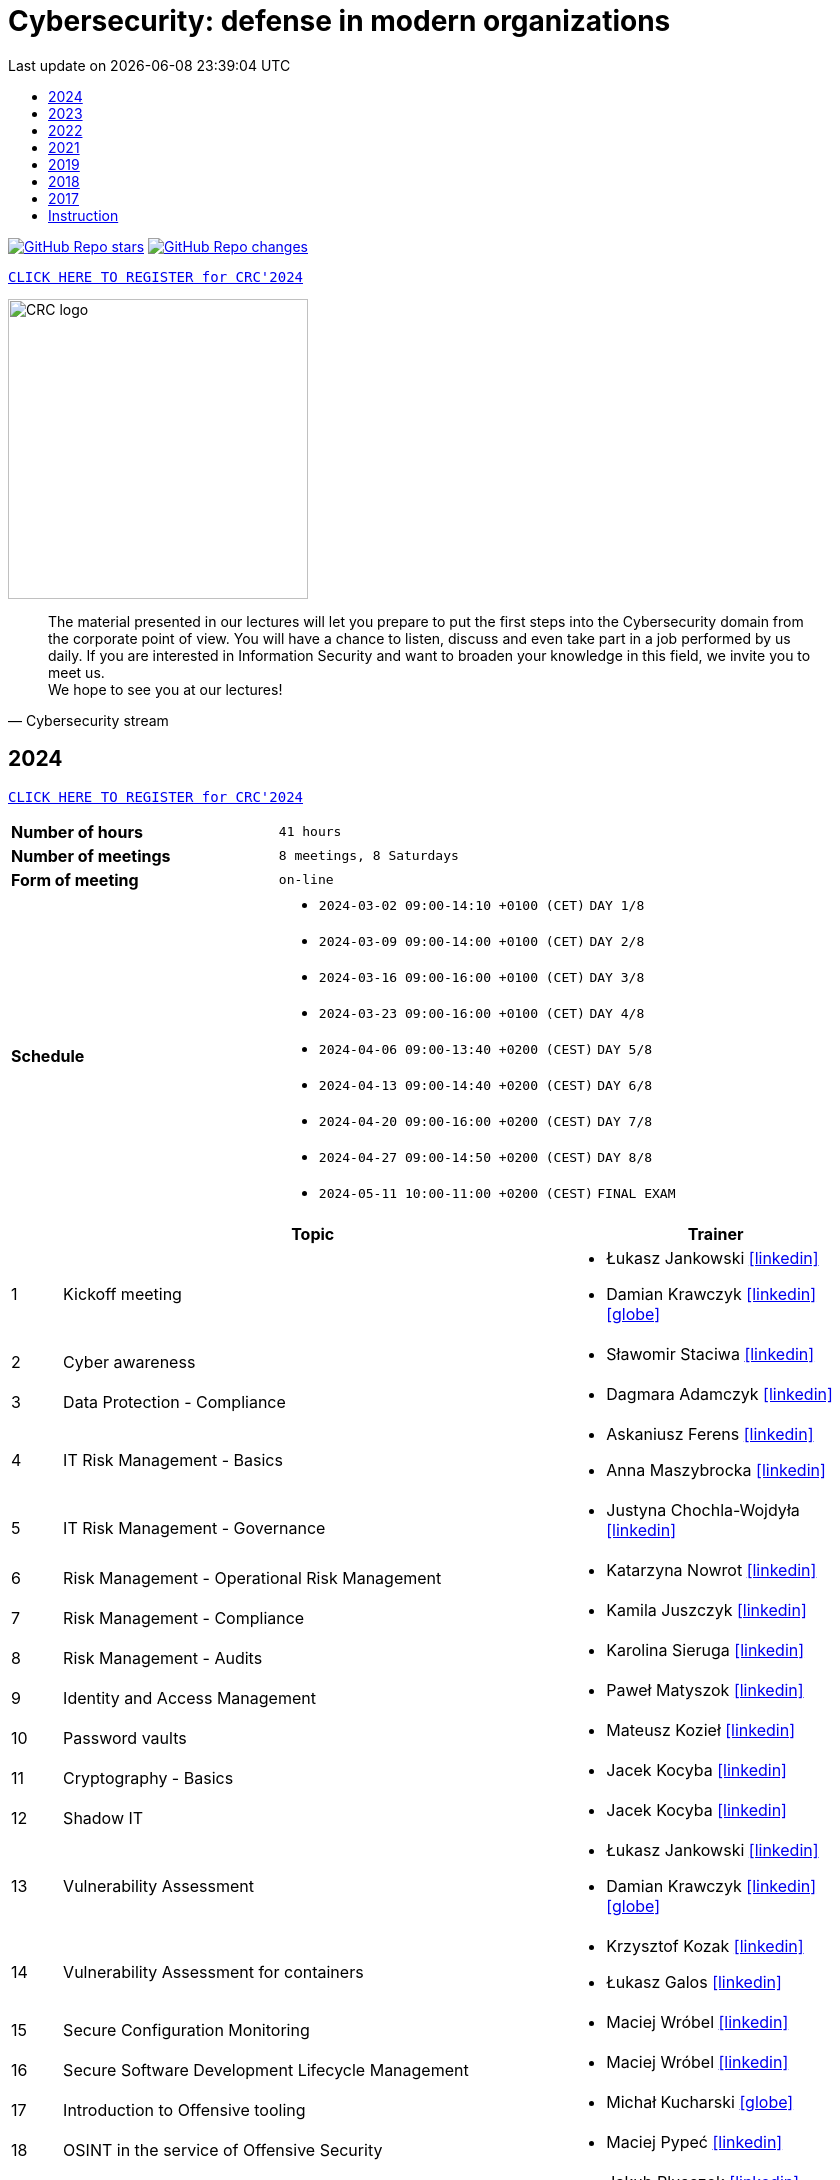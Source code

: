 :damian-krawczyk-website: https://damiankrawczyk.com[icon:globe[set=fas,size=40em]]
:damian-krawczyk-linkedin: https://www.linkedin.com/in/damiankrawczyks[icon:linkedin[set=fas,size=40em]]
:maciej-wrobel-linkedin: https://www.linkedin.com/in/maciejwrobel[icon:linkedin[set=fab,size=40em]]
:askaniusz-ferens-linkedin: https://www.linkedin.com/in/asek-ferens[icon:linkedin[set=fab,size=40em]]
:lukasz-jankowski-linkedin: https://www.linkedin.com/in/lukasz-jan-jankowski[icon:linkedin[set=fab,size=40em]]
:jacek-kocyba-linkedin: https://www.linkedin.com/in/jacek-kocyba-49a5a2a0[icon:linkedin[set=fab,size=40em]]
:jakub-plusczok-linkedin: https://www.linkedin.com/in/jakubplusczok[icon:linkedin[set=fab,size=40em]]
:slawomir-staciwa-linkedin: https://www.linkedin.com/in/sstaciwa[icon:linkedin[set=fab,size=40em]]
:mateusz-koziel-linkedin: https://www.linkedin.com/in/mateusz-koziel[icon:linkedin[set=fab,size=40em]]
:jakub-hrehorowicz-linkedin: https://linkedin.com/in/jakubhrehorowicz[icon:linkedin[set=fab,size=40em]]
:gerard-zmuda-linkedin: https://linkedin.com/in/gerard-zmuda[icon:linkedin[set=fab,size=40em]]
:krzysztof-kuznik-linkedin: https://linkedin.com/in/cybersec-ninja[icon:linkedin[set=fab,size=40em]]
:daniel-jeczen-linkedin: https://linkedin.com/in/daniel-jeczen[icon:linkedin[set=fab,size=40em]]
:rafal-nowakowski-linkedin: https://linkedin.com/in/rafal-n[icon:linkedin[set=fab,size=40em]]
:karolina-sieruga-linkedin: https://www.linkedin.com/in/karolina-sieruga[icon:linkedin[set=fab,size=40em]]
:katarzyna-nowrot-linkedin: https://www.linkedin.com/in/katarzyna-nowrot[icon:linkedin[set=fab,size=40em]]
:kamila-juszczyk-linkedin: https://www.linkedin.com/in/kamila-juszczyk[icon:linkedin[set=fab,size=40em]]
:anna-maszybrocka-linkedin: http://www.linkedin.com/in/anna-maszybrocka[icon:linkedin[set=fab,size=40em]]
:dagmara-adamczyk-linkedin: https://www.linkedin.com/in/adamczykdagmara/[icon:linkedin[set=fab,size=40em]]
:lukasz-galos-linkedin: https://www.linkedin.com/in/lukasz-galos/[icon:linkedin[set=fab,size=40em]]
:krzysztof-kozak-linkedin: https://www.linkedin.com/in/krzysztof-kozak-IT/[icon:linkedin[set=fab,size=40em]]
:michal-kucharski-website: https://kucharskov.pl[icon:globe[set=fas,size=40em]]
:maciej-pypec-linkedin: https://linkedin.com/in/maciej-pypec[icon:linkedin[set=fab,size=40em]]
:michal-kocur-linkedin: https://www.linkedin.com/in/michal-kocur[icon:linkedin[set=fab,size=40em]]
:adam-majstrak-website: https://codehub.com.pl/[icon:globe[set=fas,size=40em]]
:jakub-szumera-linkedin: https://www.linkedin.com/in/jakubsz[icon:linkedin[set=fab,size=40em]]
:justyna-chochla-wojdyla-linkedin: https://www.linkedin.com/in/justyna-chochla[icon:linkedin[set=fab,size=40em]]
:pawel-matyszok-linkedin: https://www.linkedin.com/in/pawelmatyszok[icon:linkedin[set=fab,size=40em]]

:lectures-timetable: https://github.com/crcep/cybersecurity-2023#lectures-timetable[lectures timetable]
:passing-criteria: https://github.com/crcep/cybersecurity-2023#passing-criteria[passing criteria]
:repository: https://github.com/crcep/cybersecurity-2023[repository]
:repository-discussions: https://github.com/crcep/cybersecurity-2023/discussions[discussions]
:repository-discussion-hello: https://github.com/crcep/cybersecurity-2023/discussions/1[introduce yourself]


:toc: left
:toclevels: 1
:toc-title:
:sectanchors:
:icons: font
:table-stripes: hover
:nofooter:
:experimental:
:imagesdir: images
:docinfo1:
:revdate:       Last update on {localdatetime}
:stylesheet: asciidoc-style-crc.css
:stylesdir: stylesheets

ifdef::env-github[]
:tip-caption: :bulb:
:note-caption: :information_source:
:important-caption: :heavy_exclamation_mark:
:caution-caption: :fire:
:warning-caption: :warning:
endif::[]

= Cybersecurity: defense in modern organizations

image:https://img.shields.io/github/stars/crcep/cybersecurity?label=Stars&style=social[GitHub Repo stars,link="https://github.com/crcep/cybersecurity"]
image:https://img.shields.io/badge/dynamic/json?style=social&label=What's new?&query=%24%5B0%5D.commit.message&url=https%3A%2F%2Fapi.github.com%2Frepos%2Fcrcep%2Fcybersecurity%2Fcommits%3Fpath%3DREADME.adoc[GitHub Repo changes,link="https://github.com/crcep/cybersecurity/commits/main"]

[.text-center]
https://euslugi.polsl.pl/Formularz/Formularz/Wypelnij/70[kbd:[CLICK HERE TO REGISTER for CRC'2024]]

image::https://avatars.githubusercontent.com/u/83579804[CRC logo, 300, align="center"]
// image::https://user-images.githubusercontent.com/9287709/222753033-f1db6841-d617-43c3-a7e4-003ff85b5e7c.png[CRC logo, 300, align="center"]

[quote, Cybersecurity stream]
The material presented in our lectures will let you prepare to put the first steps into the Cybersecurity domain from the corporate point of view. You will have a chance to listen, discuss and even take part in a job performed by us daily. If you are interested in Information Security and want to broaden your knowledge in this field, we invite you to meet us. +
We hope to see you at our lectures!

++++
<div>
<canvas id="bar-chart-horizontal" width="800" height="420"></canvas>
</div>

<script>
new Chart(document.getElementById("bar-chart-horizontal"), {
    type: 'bar',
    data: {
      labels: [
            "2019",
            "2021",
            "2022",
            "2023",
        ],
      datasets: [
        {
          label: "Signed-up",
          backgroundColor: ["#3e95cd", "#3e95cd","#3e95cd"],
          data: [
                36,
                53,
                124,
                109,
            ]
        },
        {
          label: "Passed entrance exam",
          backgroundColor: ["#8e5ea2", "#8e5ea2","#8e5ea2"],
          data: [
                25,
                39,
                98,
                100,
            ]
        },
        {
          label: "Attend classes",
          backgroundColor: ["#F8CF60", "#F8CF60","#F8CF60"],
          data: [
                23,
                39,
                73,
                83,
            ]
        },
        {
          label: "Passed final exam",
          backgroundColor: ["#EC5F3B", "#EC5F3B","#EC5F3B"],
          data: [
                11,
                31,
                64,
                65,
            ]
        },
        {
          label: "Certified",
          backgroundColor: ["#84C678", "#84C678","#84C678"],
          data: [
                11,
                31,
                64,
                65,
            ]
        }
      ]
    },
    options: {
        legend: {
          display: true
        },
        responsive: true,
        plugins: {
            title: {
                display: true,
                text: 'Cybersecurity lectures summary: 2019-2023'
            }
        },
        interaction: {
          intersect: false,
          mode: 'index',
        },
    }
});
</script>
++++

[#2024]
== 2024

[.text-center]
https://euslugi.polsl.pl/Formularz/Formularz/Wypelnij/70[kbd:[CLICK HERE TO REGISTER for CRC'2024]]

[cols=".^2,3",align="center"]
|===
| *Number of hours*     | `41 hours`
| *Number of meetings*  | `8 meetings, 8 Saturdays`
| *Form of meeting*     | `on-line`
| *Schedule*
a|
* `2024-03-02 09:00-14:10 +0100 (CET)` `DAY 1/8` +
* `2024-03-09 09:00-14:00 +0100 (CET)` `DAY 2/8` +
* `2024-03-16 09:00-16:00 +0100 (CET)` `DAY 3/8` +
* `2024-03-23 09:00-16:00 +0100 (CET)` `DAY 4/8` +
* `2024-04-06 09:00-13:40 +0200 (CEST)` `DAY 5/8` +
* `2024-04-13 09:00-14:40 +0200 (CEST)` `DAY 6/8` +
* `2024-04-20 09:00-16:00 +0200 (CEST)` `DAY 7/8` +
* `2024-04-27 09:00-14:50 +0200 (CEST)` `DAY 8/8` +
* `2024-05-11 10:00-11:00 +0200 (CEST)` `FINAL EXAM`

|===

[cols="^.^1,.^10,.^6",align="center"]
|===
| ^|Topic              ^|Trainer

|{counter:index-2024}| Kickoff meeting
a|* Łukasz Jankowski {lukasz-jankowski-linkedin}
* Damian Krawczyk {damian-krawczyk-linkedin} {damian-krawczyk-website}

|{counter:index-2024}| Cyber awareness
a|* Sławomir Staciwa {slawomir-staciwa-linkedin}

|{counter:index-2024}| Data Protection - Compliance
a|* Dagmara Adamczyk {dagmara-adamczyk-linkedin}

|{counter:index-2024}| IT Risk Management - Basics
a|* Askaniusz Ferens {askaniusz-ferens-linkedin}
* Anna Maszybrocka {anna-maszybrocka-linkedin}

|{counter:index-2024}| IT Risk Management - Governance
a|* Justyna Chochla-Wojdyła {justyna-chochla-wojdyla-linkedin}

|{counter:index-2024}| Risk Management - Operational Risk Management
a|* Katarzyna Nowrot {katarzyna-nowrot-linkedin}

|{counter:index-2024}| Risk Management - Compliance
a|* Kamila Juszczyk {kamila-juszczyk-linkedin}

|{counter:index-2024}| Risk Management - Audits
a|* Karolina Sieruga {karolina-sieruga-linkedin}

|{counter:index-2024}| Identity and Access Management
a|* Paweł Matyszok {pawel-matyszok-linkedin}

|{counter:index-2024}| Password vaults
a|* Mateusz Kozieł {mateusz-koziel-linkedin}

|{counter:index-2024}| Cryptography - Basics
a|* Jacek Kocyba {jacek-kocyba-linkedin}

|{counter:index-2024}| Shadow IT
a|* Jacek Kocyba {jacek-kocyba-linkedin}

|{counter:index-2024}| Vulnerability Assessment
a|* Łukasz Jankowski {lukasz-jankowski-linkedin}
* Damian Krawczyk {damian-krawczyk-linkedin} {damian-krawczyk-website}

|{counter:index-2024}| Vulnerability Assessment for containers
a|* Krzysztof Kozak {krzysztof-kozak-linkedin}
* Łukasz Galos {lukasz-galos-linkedin}

|{counter:index-2024}| Secure Configuration Monitoring
a|* Maciej Wróbel {maciej-wrobel-linkedin}

|{counter:index-2024}| Secure Software Development Lifecycle Management
a|* Maciej Wróbel {maciej-wrobel-linkedin}

|{counter:index-2024}| Introduction to Offensive tooling
a|* Michał Kucharski {michal-kucharski-website}

|{counter:index-2024}| OSINT in the service of Offensive Security
a|* Maciej Pypeć {maciej-pypec-linkedin}

|{counter:index-2024}| Offensive Cybersecurity - Red Teaming theory
a|* Jakub Plusczok {jakub-plusczok-linkedin}

|{counter:index-2024}| Offensive Cybersecurity - Red Teaming workshop
a|* Jakub Plusczok {jakub-plusczok-linkedin}

|{counter:index-2024}| Offensive Cybersecurity - DDOS
a|* Gerard Żmuda {gerard-zmuda-linkedin}

|{counter:index-2024}| Defensive Cybersecurity - Threat Hunting
a|* Jakub Szumera {jakub-szumera-linkedin}

|{counter:index-2024}| Defensive Cybersecurity - SIEM + SOAR + Proxy
a|* Daniel Jeczeń {daniel-jeczen-linkedin}

|{counter:index-2024}| Defensive Cybersecurity - Malware Analysis
a|* Mirosław Koczenasz

|{counter:index-2024}| Building ETL for Security data
a|* Michał Kocur {michal-kocur-linkedin}

|{counter:index-2024}| Security data processing automation
a|* Piotr Furmaniak
* Adam Majstrak {adam-majstrak-website}

|{counter:index-2024}| Introduction to Azure Public Cloud
a|* Rafał Nowakowski {rafal-nowakowski-linkedin}
|===

[#2023]
== 2023

[cols=".^2,3",align="center"]
|===
| *Number of hours*     | `28 hours`
| *Number of meetings*  | `5 meetings, 5 Saturdays`
| *Form of meeting*     | `on-line / hybrid`
| *Schedule*
a|
* `2023-03-18 09:00-16:00 +0100 (CET)` +
* `2023-03-25 09:00-16:00 +0100 (CET)` +
* `2023-04-01 09:00-16:00 +0200 (CEST)` +
* `2023-04-15 09:00-16:00 +0200 (CEST)` +
* `2023-04-22 09:00-16:00 +0200 (CEST)`

|===

[cols="^.^1,.^10,.^6",align="center"]
|===
| ^|Topic              ^|Trainer

|{counter:index-2024}| Kickoff meeting
a|* Damian Krawczyk {damian-krawczyk-linkedin} {damian-krawczyk-website}

|{counter:index-2023}| Cyber awareness
a|* Sławomir Staciwa {slawomir-staciwa-linkedin}

|{counter:index-2023}| Risk Management - Basics
a|* Askaniusz Ferens {askaniusz-ferens-linkedin}

|{counter:index-2023}| Risk Management - Compliance
a|* Kamila Juszczyk {kamila-juszczyk-linkedin}

|{counter:index-2023}| Risk Management - Operational Risk Management
a|* Katarzyna Nowrot {katarzyna-nowrot-linkedin}

|{counter:index-2023}| Risk Management - Audits
a|* Karolina Sieruga {karolina-sieruga-linkedin}

|{counter:index-2023}| Identity and Access Management
a|* Jacek Kocyba {jacek-kocyba-linkedin}

|{counter:index-2023}| Password vaults
a|* Mateusz Kozieł {mateusz-koziel-linkedin}

|{counter:index-2023}| Cryptography - basics
a|* Jacek Kocyba {jacek-kocyba-linkedin}

|{counter:index-2023}| Secure Configuration Monitoring
a|* Maciej Wróbel {maciej-wrobel-linkedin}

|{counter:index-2023}| Vulnerability Assessment
a|* Łukasz Jankowski {lukasz-jankowski-linkedin}
* Damian Krawczyk {damian-krawczyk-website}
* Jakub Hrehorowicz {jakub-hrehorowicz-linkedin}

|{counter:index-2023}| Offensive Cybersecurity - workshop
a|* Jakub Plusczok {jakub-plusczok-linkedin}

|{counter:index-2023}| Offensive Cybersecurity - DDOS
a|* Gerard Żmuda {gerard-zmuda-linkedin}

|{counter:index-2023}| Defensive Cybersecurity - HTTP traffic analysis
a|* Krzysztof Kuźnik {krzysztof-kuznik-linkedin}

|{counter:index-2023}| Defensive Cybersecurity - SIEM, SOAR, ETL
a|* Daniel Jeczeń {daniel-jeczen-linkedin}

|{counter:index-2023}| Defensive Cybersecurity - Static malware analysis
a|* Mirosław Koczenasz

|{counter:index-2023}| Introduction to Azure Public Cloud
a|* Rafał Nowakowski {rafal-nowakowski-linkedin}
|===

[#lectures-timetable-2023]
=== lectures timetable

++++
<iframe src="https://calendar.google.com/calendar/embed?height=600&wkst=2&bgcolor=%23ffffff&ctz=Europe%2FWarsaw&showTitle=1&title=CRC%20Cybersecurity%202023&showPrint=0&mode=AGENDA&hl=en_GB&showCalendars=0&showTabs=0&showDate=0&showNav=0&showTz=0&src=4ea3f53e70a5d438f1910a4c390ff16f59cfc98c1f914b54b1a3010478cff452@group.calendar.google.com&color=%23EF6C00" style="border-width:0" width="100%" height="400" frameborder="0" scrolling="no"></iframe>
++++

[TIP]
====
Click https://calendar.google.com/calendar/ical/4ea3f53e70a5d438f1910a4c390ff16f59cfc98c1f914b54b1a3010478cff452%40group.calendar.google.com/public/basic.ics[HERE] or copy below address of *CRC Cybersecurity 2023* calendar in iCal format to subscribe and have always up-to-date schedule in your smartphone 📲.
====

----
https://calendar.google.com/calendar/ical/4ea3f53e70a5d438f1910a4c390ff16f59cfc98c1f914b54b1a3010478cff452%40group.calendar.google.com/public/basic.ics
----


[#feedback-2023]
=== feedback

Here are some opinions from our training participants in *CRC'23*:

image::crc-cybersecurity-survey-2023.png[CRC Cybersecurity survey 2023, align="center"]

[quote, 2023 training participant {counter:participant-2023}]
This was one of the best experiences I've had during my time at a university.

[quote, 2023 training participant {counter:participant-2023}]
Overall it was a very interesting course. I am satisfied with it - it taught me more than 2 years of cybersecurity studies :D

[quote, 2023 training participant {counter:participant-2023}]
The course was conducted very high quality compared to other CRC courses. The commitment of the speakers was evident and their interest in the subject made a very positive impression. The course was very interesting and engaging.

[quote, 2023 training participant {counter:participant-2023}]
I am very pleased that I chose this course among many others. The topics as well as the materials presented, are very important in today's business operations, so I was eager to listen to the lectures presented in the course. It also brought me closer to deciding to start looking for a job in this industry.

[quote, 2023 training participant {counter:participant-2023}]
Very valuable time spent with very friendly and qualified staff from ING Hubs Poland. Nicely organized, the presenter interviewed and interacted with participants on streaming quality and questions on cybersecurity topics. A lot of substantive knowledge and topical anecdotes. As a beginner in the subject, it was a great injection of knowledge and perspective on the topic. I would recommend to others and would gladly attend again and continue to gain knowledge.

[quote, 2023 training participant {counter:participant-2023}]
I am very satisfied with the course. I learned a lot about the operation of cybersecurity teams in companies. The presenters were very friendly and encouraged me to explore the world of Cybersecurity further.

[quote, 2023 training participant {counter:participant-2023}]
The course was a very interesting introduction to the world of Cybersecurity. I recommend it to people who are unsure which way they want to go in the IT world. Having classes taught by experienced industry professionals is a very good idea.

[quote, 2023 training participant {counter:participant-2023}]
Very valuable course, interesting labs, and really a lot of useful knowledge. The biggest plus was that the presenters were practitioners. Course without unnecessary clogging. 100% knowledge and inspiration!

[quote, 2023 training participant {counter:participant-2023}]
The course was very enjoyable. Some Saturdays passed very quickly, and some did not. I really liked the case study idea. All the lecturers were very substantive and explained the issues clearly.

[quote, 2023 training participant {counter:participant-2023}]
The course was conducted very well. A lot of information was presented in the lectures. A big plus is also the materials that will certainly be useful in the future to consolidate information. I am very satisfied with the course, and I hope to join ING Hubs Poland someday.

[quote, 2023 training participant {counter:participant-2023}]
I enjoyed spending time learning new things, especially about audits. I'm surprised you provided us with a schedule specifying the specific time for each class. A big thank you for that, and please continue this course because you did an excellent job. I hope to participate in Vol. 2 of this course in the future :)

[quote, 2023 training participant {counter:participant-2023}]
The course was conducted at a high standard in an interesting way. It guides us through the various levels of CyberSec, as well as gives us the opportunity to acquire new and helpful knowledge, mainly theoretical, which gives us the opportunity to get acquainted with various levels of the industry and helps us decide what is most interesting to us and in what direction we would like to develop. Everyone will find something for themselves, whether a newcomer, unfamiliar with the subject, or even an intermediate who wants to expand their knowledge. I recommend and thank you for the opportunity to participate, it was interesting :)

[quote, 2023 training participant {counter:participant-2023}]
It's great that ING Hubs give a possibility to broaden their horizons in an eld of Cybersecurity for students without work experience. I am very happy I could participate in this course and see a little bit of every area. I'm looking forward to other courses conducted by your company! :)

[quote, 2023 training participant {counter:participant-2023}]
I think that the course is something completely transformative for me, as somebody coming from more of a software development background because that is what I did as a hobby and part of learning new technologies, mainly web technologies. I was always interested in technologies related to security. I used Kali Linux in the past to do some basic pentesting at home with an old router. And when attending this course, I was able to learn information that made me realize how broad and interesting the field of security is in IT. The professionalism of the presenters and the depth at which the topics were explained, along with very interesting practical elements, made it so that I believe I want to actively use the skills learned here in my career in the future. To sum up, it was a very positive experience.

[quote, 2023 training participant {counter:participant-2023}]
I learned a lot of new things during the course. I am glad I had the opportunity to learn about the world of Cybersecurity. The exercises were conducted in a very accessible form and in an extremely interesting way.

[quote, 2023 training participant {counter:participant-2023}]
I enjoyed the course, I have learned many interesting new things and I am happy that I participated in the course.

[quote, 2023 training participant {counter:participant-2023}]
The course, in a single word, was great. A lot of knowledge was passed on in a very friendly way. I learned a lot of useful things that will definitely help me in my development in the field of Cybersecurity, as well as useful in everyday life.

[quote, 2023 training participant {counter:participant-2023}]
You don't need to correct anything in this course.

[quote, 2023 training participant {counter:participant-2023}]
The topics covered were discussed at length by people who clearly have a passion for what they do for a living, and I enjoyed the lectures on conducting attacks and red teaming the most.

[quote, 2023 training participant {counter:participant-2023}]
Very cool course. Hopefully, such courses will be held more often.

[quote, 2023 training participant {counter:participant-2023}]
I really enjoyed the course and the whole format. The instructors were very friendly and professional. I learned a lot of new things that I am eager to use in my future engineering thesis on Cybersecurity.

[quote, 2023 training participant {counter:participant-2023}]
My impressions of the course are very positive. I learned a lot of new things, and the wide range of topics allowed me to become familiar with the cybersecurity industry.

[quote, 2023 training participant {counter:participant-2023}]
Do more of that kind of events :)

[quote, 2023 training participant {counter:participant-2023}]
I would not correct anything, the course was great, and you do not have to correct anything. I learned a lot of new and interesting things. I recommend everyone to take such a course.

[quote, 2023 training participant {counter:participant-2023}]
Great experience - thank you so much for the informative and engaging lectures.

[quote, 2023 training participant {counter:participant-2023}]
The whole training came out great. The presenters interestingly passed on knowledge.

[quote, 2023 training participant {counter:participant-2023}]
I don't have any background in it, but I enjoyed this course a lot. Especially risk management and audit. Case studies and real examples are always the best way to learn for me. Thank you for the course, and good luck to all of you.

[quote, 2023 training participant {counter:participant-2023}]
Thanks to the whole team for a well conducted classes. Everyone has a lot of knowledge; most importantly, they can convey it understandably. Lots of practical examples from real work, not just theory. In addition, a broad view of the whole CyberSec (VA, Risk Management, Blue Team, Red Team) there is something for everyone :)

[quote, 2023 training participant {counter:participant-2023}]
It's a very cool and valuable course.

[quote, 2023 training participant {counter:participant-2023}]
The course contained a lot of practical and theoretical knowledge provided by practitioners, which allows one to expand knowledge and greater awareness of risks and allows further development! Super course!

[quote, 2023 training participant {counter:participant-2023}]
The course is great. I don't have any more ideas to improve this course. Very enjoyable training sessions :)

[#2022]
== 2022

[cols=".^2,3",align="center"]
|===
| *Number of hours*     | `24 hours`
| *Number of meetings*  | `4 meetings, 4 Saturdays`
| *Form of meeting*     | `on-line`
| *Schedule*
a|
* `2022-03-19 09:00-16:00 +0100 (CET)` +
* `2022-03-26 09:00-16:00 +0100 (CET)` +
* `2022-04-02 09:00-16:00 +0200 (CEST)` +
* `2022-04-09 09:00-16:00 +0200 (CEST)`

|===

[cols="^.^1,.^10,.^6",align="center"]
|===
| ^|Topic              ^|Trainer

|{counter:index-2022}| Cyber awareness
a|* Sławomir Staciwa {slawomir-staciwa-linkedin}

|{counter:index-2022}| Risk Management - basics
a|* Askaniusz Ferens {askaniusz-ferens-linkedin}

|{counter:index-2022}| Identity and Access Management
a|* Jacek Kocyba {jacek-kocyba-linkedin}

|{counter:index-2022}| Cryptography - basics
a|* Jacek Kocyba {jacek-kocyba-linkedin}

|{counter:index-2022}| Secure Configuration Monitoring
a|* Maciej Wróbel {maciej-wrobel-linkedin}

|{counter:index-2022}| Password vaults
a|* Mateusz Kozieł {mateusz-koziel-linkedin}

|{counter:index-2022}| Vulnerability Assessment
a|* Łukasz Jankowski {lukasz-jankowski-linkedin}
* Damian Krawczyk {damian-krawczyk-website}

|{counter:index-2022}| Cloud Native Security
a|* Damian Krawczyk {damian-krawczyk-website}

|{counter:index-2022}| Offensive Cybersecurity
a|* Jakub Plusczok {jakub-plusczok-linkedin}
|===

[#feedback-2022]
=== feedback

Here are some opinions from our training participants in *CRC'22*:

image::crc-cybersecurity-survey-2022.png[CRC Cybersecurity survey 2022, align="center"]

[quote, 2022 training participant {counter:participant-2022}]
It was a great adventure, comparing to other CRC course that i participated you definitely exceeded my expectations, I will recommend your course to others, thanks :)

[quote, 2022 training participant {counter:participant-2022}]
I liked the opportunity to hear the opinions of many people working in different areas of cyber security.

[quote, 2022 training participant {counter:participant-2022}]
The course was really well run and interesting. Time went by very quickly and it's hard to complain about anything.

[quote, 2022 training participant {counter:participant-2022}]
Very cool course! Awesome that you were able to include hands-on activities!

[quote, 2022 training participant {counter:participant-2022}]
Course was really good and valuable from cyber side. It was performed on the high - level quality.

[quote, 2022 training participant {counter:participant-2022}]
A must have for a newbies who want to jump into the cybersecurity.

[quote, 2022 training participant {counter:participant-2022}]
Interesting introduction to the topic of cyber security, required theory presented in an understandable way.

[quote, 2022 training participant {counter:participant-2022}]
Everything was correct in my opinion. It was very professional course and I'm very satisfied.

[quote, 2022 training participant {counter:participant-2022}]
In my opinion, all lectures were very interesting, the presenters were well-prepared. I just think that after each lecture should be more practical exercises or something like homework, to consolidate the knowledge of students.

[quote, 2022 training participant {counter:participant-2022}]
It would be great to make this course longer with more practical exercises. But overall it was really great experience.

[quote, 2022 training participant {counter:participant-2022}]
I used the class to systematize my knowledge and learn about the corporate viewpoint and approach. Considering the limited time frame of the class, the topics covered were reasonably developed. I have a very positive opinion on the whole.

[quote, 2022 training participant {counter:participant-2022}]
I think all the points covered in the course are very important, but I would have added an extra week to the course to cover more points in a practical context.

[quote, 2022 training participant {counter:participant-2022}]
It was fun - the kindness of lecturers is always appreciated :)

[quote, 2022 training participant {counter:participant-2022}]
I really enjoyed it! I found it really interesting to take a deep dive into the cybersecurity field of work and see how it's done.

[quote, 2022 training participant {counter:participant-2022}]
A very good and valuable course.

[quote, 2022 training participant {counter:participant-2022}]
Maybe more practical lessons - and more lessons in general because the course was very interesting.

[quote, 2022 training participant {counter:participant-2022}]
I think it's a very much digestible course with many real examples, easy to follow for the IT student.

[quote, 2022 training participant {counter:participant-2022}]
I really enjoyed the practical classes. For that reason, it's a little bit of a pity that there weren't enough of them.

[quote, 2022 training participant {counter:participant-2022}]
Revelation. More meetings than 4.

[quote, 2022 training participant {counter:participant-2022}]
The course was conducted by excellent professionals, in a pleasant atmosphere.

[quote, 2022 training participant {counter:participant-2022}]
I learned a lot of new interesting facts and things about cyber security, very interesting and developing course.

[quote, 2022 training participant {counter:participant-2022}]
I learned a lot of cool new information both internally and refreshed the basics, the course was really very enjoyable.

[quote, 2022 training participant {counter:participant-2022}]
Very cool course, nice to listen to people with actual experience in the field.

[quote, 2022 training participant {counter:participant-2022}]
I think it is always a good idea to spend your time on learning something new. So, in general I'm happy that I could take part in this course and (I hope) get a certificate to showcase my knowledge.

[quote, 2022 training participant {counter:participant-2022}]
I would not change anything about this course.

[quote, 2022 training participant {counter:participant-2022}]
A must have for a newbies who want to jump into the cybersecurity.

[quote, 2022 training participant {counter:participant-2022}]
Nice course, opportunity to gain practical knowledge from people working in cyber security.

[quote, 2022 training participant {counter:participant-2022}]
Overall I really enjoyed the course. If possible, even more topics could be covered in the future.

[quote, 2022 training participant {counter:participant-2022}]
Even more practice and maybe more advanced stuff! It's been great!

[#2021]
== 2021

[cols="2,3",align="center"]
|===
| *Number of hours*     | `10 hours`
| *Number of meetings*  | `2 meetings, 2 Saturdays`
| *Form of meeting*     | `on-line`
|===

[cols="^.^1,.^10,.^6",align="center"]
|===
| ^|Topic              ^|Trainer

|{counter:index-2021}| Defensive Cyber Security
a|* Askaniusz Ferens {askaniusz-ferens-linkedin}

|{counter:index-2021}| Technical State Compliance Monitoring
a|* Maciej Wróbel {maciej-wrobel-linkedin}

|{counter:index-2021}| Vulnerability Assessment
a|* Łukasz Jankowski {lukasz-jankowski-linkedin}
* Damian Krawczyk {damian-krawczyk-website}

|{counter:index-2021}| Cloud Native Security
a|* Damian Krawczyk {damian-krawczyk-website}

|{counter:index-2021}| Secure Software Lifecycle
a|* Damian Krawczyk {damian-krawczyk-website}
|===

[#feedback-2021]
=== feedback

Here are some opinions from our training participants in *CRC'21*:

image::crc-cybersecurity-survey-2021.png[CRC Cybersecurity survey 2021, align="center"]

[quote, 2021 training participant {counter:participant-2021}]
Great course, thanks!

[quote, 2021 training participant {counter:participant-2021}]
It is a pity that the course only lasted two days. There was no time to bite into the topic :)

[quote, 2021 training participant {counter:participant-2021}]
Even more labs would be welcome ;)

[quote, 2021 training participant {counter:participant-2021}]
In my opinion more practical exercises would be better, also homework tasks would be welcome too.

[#2019]
== 2019

[cols="2,3",align="center"]
|===
| *Number of hours*     | `12 hours`
| *Number of meetings*  | `2 meetings, 2 Saturdays`
| *Form of meeting*     | `on-site`
|===

[cols="^.^1,.^10,.^6",align="center"]
|===
| ^|Topic              ^|Trainer

|{counter:index-2019}| Light Side of Security
a|* Askaniusz Ferens {askaniusz-ferens-linkedin}
* Sławomir Staciwa {slawomir-staciwa-linkedin}

|{counter:index-2019}| Brief introduction to CCERT & CTA responsibilities, Vulnerability Alerting Service, Responsible Disclosure Programme
a|* Jędrzej Maksym

|{counter:index-2019}| Phishing Employee Programme, Incident Response, Domain Monitoring
a|* Jędrzej Maksym

|{counter:index-2019}| Vulnerability Assessment
a|* Damian Krawczyk {damian-krawczyk-website}

|{counter:index-2019}| Vulnerability Detection Plugins
a|* Damian Krawczyk {damian-krawczyk-website}

|{counter:index-2019}| Technical State Compliance Monitoring
a|* Maciej Wróbel {maciej-wrobel-linkedin}
|===

[#feedback-2019]
=== feedback

Here are some opinions from our training participants in *CRC'19*:

image::crc-cybersecurity-survey-2019.png[CRC Cybersecurity survey 2019, align="center"]

[quote, 2019 training participant {counter:participant-2019}]
It was very helpful to understand security principles.

[quote, 2019 training participant {counter:participant-2019}]
I really liked hearing the entire course finished in just two meetings and all the conversations during the breaks, so I think this is definitely what should stay.

[quote, 2019 training participant {counter:participant-2019}]
Such a course should be at the university as a subject throughout the whole semester. Too many interesting things to explain in 16h.

[quote, 2019 training participant {counter:participant-2019}]
I believe that the course should consist of more classes, as a consequence of which each topic would be discussed in more detail, which would translate into its better understanding and consolidation. The course was very interesting and I am glad to be able to take part in it.

[quote, 2019 training participant {counter:participant-2019}]
Two Saturdays is not enough. Ideally, for example, 6 Saturdays.

[#2018]
== 2018

[cols="2,3",align="center"]
|===
| *Number of hours*     | `12 hours`
| *Number of meetings*  | `6 meetings`
| *Form of meeting*     | `on-site`
|===

[cols="^.^1,.^10,.^6",align="center"]
|===
| ^|Topic              ^|Trainer

|{counter:index-2018}| Who attacks the organization and how (OWASP TOP 10, ASVS and protection methods) - part 1
a|* Krzysztof Cudak

|{counter:index-2018}| Who attacks the organization and how (OWASP TOP 10, ASVS and protection methods) - part 2
a|* Krzysztof Cudak

|{counter:index-2018}| Simulation and detection of APT attack in an organization - part 1
a|* Mariusz Derela
* Michał Terbert
* Krzysztof Kuźnik {krzysztof-kuznik-linkedin}

|{counter:index-2018}| Simulation and detection of APT attack in an organization - part 2
a|* Mariusz Derela
* Michał Terbert
* Krzysztof Kuźnik {krzysztof-kuznik-linkedin}

|{counter:index-2018}| Vulnerability types, classification and detection
a|* Maciej Wróbel {maciej-wrobel-linkedin}

|{counter:index-2018}| Designing tests to verify configuration and detect vulnerabilities
a|* Maciej Wróbel {maciej-wrobel-linkedin}

|===

[#2017]
== 2017

[cols="2,3",align="center"]
|===
| *Number of hours*     | `15 hours`
| *Number of meetings*  | `5 meetings`
| *Form of meeting*     | `on-site`
|===

[cols="^.^1,.^10,.^6",align="center"]
|===
| ^|Topic              ^|Trainer

|{counter:index-2017}| IT Security and Cybercrime - introduction
a|* Łukasz Miedziński

|{counter:index-2017}| IT Risk management processes
a|* Łukasz Miedziński

|{counter:index-2017}| IT security assurance in the final users environments - as the security ensurence of end-user environments
a|* Łukasz Miedziński

|{counter:index-2017}| IT security - networks and applications
a|* Łukasz Miedziński

|{counter:index-2017}| Vulnerability Management
a|* Łukasz Miedziński



|===

[#instruction]
== Instruction

[WARNING]
====
*Start following the instruction below only after receiving the invitation to GitHub organization via e-mail.*
====

1. Join `crcep` Organization at GitHub by clicking green button btn:[Join @crcep] in the invitation message send to your e-mail address given during registration to Corporate Readiness Certificate Educational Program.

[NOTE]
====
Invitation will be send from noreply@github.com e-mail address as shown below.

image:crcep-invitation.png[]
====

[start=2]
2. Login using your GitHub account if you already heave it or create new GitHub account.

[WARNING]
====
If you decide to create new GitHub account you can use any e-mail address, but **remember to verify your e-mail address at GitHub**.

image:github-new-account.png[]
====

[start=3]
3. Go to https://github.com/settings/organizations[github.com/settings/organizations] and check if you see `crcep` organization on the list of organizations at GitHub to which you belong.

[NOTE]
====
image:crcep-member.png[]
====

[WARNING]
====
If you don't see `crcep` on the list of organizations go back to invitation message mentioned in the first point and click again green button btn:[Join @crcep].

You should see prompt to join CRC EP, click green button btn:[Join CRC EP] as shown below.

image:crcep-join.png[]
====

[start=4]
4. Check rest of the details in GitHub *private* {repository} dedicated for these lectures.

[IMPORTANT]
====
*All communication will be send to you via GitHub notifications.* +
**Remember to click as shown below for this {repository}:**

* 👁 btn:[Watch] > btn:[All activity]
* ⭐️ btn:[Star]

image:crcep-watch-star.png[]
====

[start=5]
5. Check {lectures-timetable} 🗓.

6. Check {passing-criteria} ✅.

7. Say hello 👋 to everyone and {repository-discussion-hello}.

8. Feel free to start new {repository-discussions}. Remember to tag appropriate group to make sure that they will receive notification about your post.

* `@crcep/cybersecurity-trainers-2023`
* `@crcep/cybersecurity-class-2023`

[TIP]
====
You can install GitHub app on your smartphone, go to https://github.com/mobile[github.com/mobile] to have even easier access to all information needed or to take a part in discussions.
====
